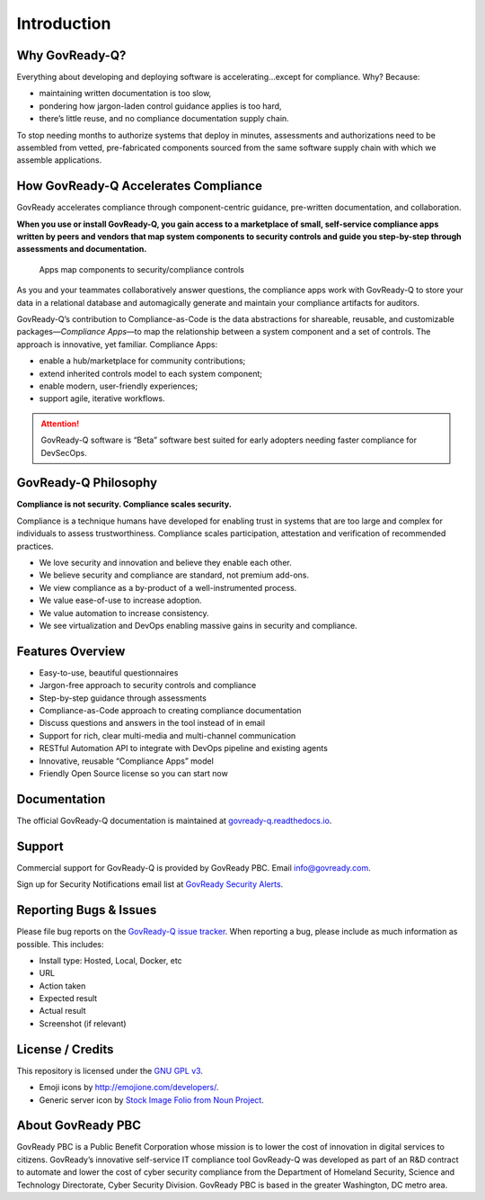 .. Copyright (C) 2020 GovReady PBC

.. _Introduction:

Introduction
============

Why GovReady-Q?
---------------

.. raw:: html

   <!-- Compliance is a huge value-add for organizations because it scales trust. "Certified" means tested and approved. When pace and scale of an activity reaches a certain critical point, increases, quality assurance by individuals must be replaced with compliance regimes on risk/reward themselves risk assessment with compliance regimes... 

   For too many organizations, compliance has become the main bottleneck---the primary constraint---on the pace of innovation. Their staff experiences assessments, documentation, and audits as exasperating, invisible work holding back their ability to deliver new value.
   -->

Everything about developing and deploying software is
accelerating…except for compliance. Why? Because:

-  maintaining written documentation is too slow,
-  pondering how jargon-laden control guidance applies is too hard,
-  there’s little reuse, and no compliance documentation supply chain.

To stop needing months to authorize systems that deploy in minutes,
assessments and authorizations need to be assembled from vetted,
pre-fabricated components sourced from the same software supply chain
with which we assemble applications.

How GovReady-Q Accelerates Compliance
-------------------------------------

GovReady accelerates compliance through component-centric guidance,
pre-written documentation, and collaboration.

**When you use or install GovReady-Q, you gain access to a marketplace
of small, self-service compliance apps written by peers and vendors that
map system components to security controls and guide you step-by-step
through assessments and documentation.**

.. figure:: assets/app_diagram.png
   :alt: Apps map components to security/compliance controls

   Apps map components to security/compliance controls

As you and your teammates collaboratively answer questions, the
compliance apps work with GovReady-Q to store your data in a relational
database and automagically generate and maintain your compliance
artifacts for auditors.

GovReady-Q’s contribution to Compliance-as-Code is the data abstractions
for shareable, reusable, and customizable packages—*Compliance Apps*—to
map the relationship between a system component and a set of controls.
The approach is innovative, yet familiar. Compliance Apps:

-  enable a hub/marketplace for community contributions;
-  extend inherited controls model to each system component;
-  enable modern, user-friendly experiences;
-  support agile, iterative workflows.

.. ATTENTION:: GovReady-Q software is “Beta” software best suited for
   early adopters needing faster compliance for DevSecOps.

.. raw:: html

   <!-- GovReady-Q accelerates compliance by tackling the data management challenges of compliance. GovReady-Q does not scan servers or end-points. (Lots of tools do that.) Instead, GovReady-Q makes it easy to trace the relationship between system components and security control descriptions and evidence. 

   GovReady-Q is open source GRC (Governance Risk & Compliance) platform for self-service preparation of compliance artifacts. It's ultra-friendly to use and ultra-compatible with Agile/DevOps Software Development Life Cycle.
   -->

GovReady-Q Philosophy
---------------------

**Compliance is not security. Compliance scales security.**

Compliance is a technique humans have developed for enabling trust in
systems that are too large and complex for individuals to assess
trustworthiness. Compliance scales participation, attestation and
verification of recommended practices.

-  We love security and innovation and believe they enable each other.
-  We believe security and compliance are standard, not premium add-ons.
-  We view compliance as a by-product of a well-instrumented process.
-  We value ease-of-use to increase adoption.
-  We value automation to increase consistency.
-  We see virtualization and DevOps enabling massive gains in security
   and compliance.

Features Overview
-----------------

-  Easy-to-use, beautiful questionnaires
-  Jargon-free approach to security controls and compliance
-  Step-by-step guidance through assessments
-  Compliance-as-Code approach to creating compliance documentation
-  Discuss questions and answers in the tool instead of in email
-  Support for rich, clear multi-media and multi-channel communication
-  RESTful Automation API to integrate with DevOps pipeline and existing
   agents
-  Innovative, reusable “Compliance Apps” model
-  Friendly Open Source license so you can start now

Documentation
-------------

The official GovReady-Q documentation is maintained at
`govready-q.readthedocs.io <https://govready-q.readthedocs.io/>`__.

Support
-------

Commercial support for GovReady-Q is provided by GovReady PBC. Email
info@govready.com.

Sign up for Security Notifications email list at `GovReady Security
Alerts <http://eepurl.com/dsi9YL>`__.

Reporting Bugs & Issues
-----------------------

Please file bug reports on the `GovReady-Q
issue tracker <https://github.com/GovReady/govready-q/issues>`__. When reporting
a bug, please include as much information as possible. This includes:

-  Install type: Hosted, Local, Docker, etc
-  URL
-  Action taken
-  Expected result
-  Actual result
-  Screenshot (if relevant)

License / Credits
-----------------

This repository is licensed under the `GNU GPL
v3 <https://github.com/GovReady/govready-q/blob/master/LICENSE.md>`__.

-  Emoji icons by http://emojione.com/developers/.
-  Generic server icon by `Stock Image Folio from Noun
   Project <https://thenounproject.com/search/?q=computer&i=870428>`__.

About GovReady PBC
------------------

GovReady PBC is a Public Benefit Corporation whose mission is to lower
the cost of innovation in digital services to citizens. GovReady’s
innovative self-service IT compliance tool GovReady-Q was developed as
part of an R&D contract to automate and lower the cost of cyber security
compliance from the Department of Homeland Security, Science and
Technology Directorate, Cyber Security Division. GovReady PBC is based
in the greater Washington, DC metro area.
